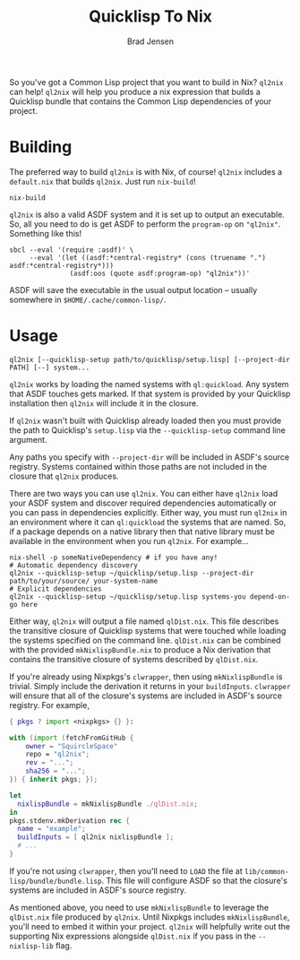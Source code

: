 #+TITLE: Quicklisp To Nix
#+AUTHOR: Brad Jensen

So you've got a Common Lisp project that you want to build in Nix?
~ql2nix~ can help!  ~ql2nix~ will help you produce a nix expression
that builds a Quicklisp bundle that contains the Common Lisp
dependencies of your project.

* Building
The preferred way to build ~ql2nix~ is with Nix, of course!  ~ql2nix~
includes a ~default.nix~ that builds ~ql2nix~.  Just run ~nix-build~!
#+BEGIN_EXAMPLE
nix-build
#+END_EXAMPLE

~ql2nix~ is also a valid ASDF system and it is set up to output an
executable.  So, all you need to do is get ASDF to perform the
~program-op~ on ~"ql2nix"~.  Something like this!

#+BEGIN_EXAMPLE
sbcl --eval '(require :asdf)' \
     --eval '(let ((asdf:*central-registry* (cons (truename ".") asdf:*central-registry*)))
               (asdf:oos (quote asdf:program-op) "ql2nix"))'
#+END_EXAMPLE

ASDF will save the executable in the usual output location -- usually
somewhere in ~$HOME/.cache/common-lisp/~.

* Usage
#+BEGIN_EXAMPLE
ql2nix [--quicklisp-setup path/to/quicklisp/setup.lisp] [--project-dir PATH] [--] system...
#+END_EXAMPLE

~ql2nix~ works by loading the named systems with ~ql:quickload~.  Any
system that ASDF touches gets marked.  If that system is provided by
your Quicklisp installation then ~ql2nix~ will include it in the
closure.

If ~ql2nix~ wasn't built with Quicklisp already loaded then you must
provide the path to Quicklisp's ~setup.lisp~ via the
~--quicklisp-setup~ command line argument.

Any paths you specify with ~--project-dir~ will be included in ASDF's
source registry.  Systems contained within those paths are not
included in the closure that ~ql2nix~ produces.

There are two ways you can use ~ql2nix~.  You can either have ~ql2nix~
load your ASDF system and discover required dependencies automatically
or you can pass in dependencies explicitly.  Either way, you must run
~ql2nix~ in an environment where it can ~ql:quickload~ the systems
that are named.  So, if a package depends on a native library then
that native library must be available in the environment when you run
~ql2nix~.  For example...

#+BEGIN_EXAMPLE
nix-shell -p someNativeDependency # if you have any!
# Automatic dependency discovery
ql2nix --quicklisp-setup ~/quicklisp/setup.lisp --project-dir path/to/your/source/ your-system-name
# Explicit dependencies
ql2nix --quicklisp-setup ~/quicklisp/setup.lisp systems-you depend-on-go here
#+END_EXAMPLE

Either way, ~ql2nix~ will output a file named ~qlDist.nix~.  This file
describes the transitive closure of Quicklisp systems that were
touched while loading the systems specified on the command line.
~qlDist.nix~ can be combined with the provided ~mkNixlispBundle.nix~
to produce a Nix derivation that contains the transitive closure of
systems described by ~qlDist.nix~.

If you're already using Nixpkgs's ~clwrapper~, then using
~mkNixlispBundle~ is trivial.  Simply include the derivation it
returns in your ~buildInputs~.  ~clwrapper~ will ensure that all of
the closure's systems are included in ASDF's source registry.  For example,

#+BEGIN_SRC nix
{ pkgs ? import <nixpkgs> {} }:

with (import (fetchFromGitHub {
    owner = "SquircleSpace"
    repo = "ql2nix";
    rev = "...";
    sha256 = "...";
}) { inherit pkgs; });

let
  nixlispBundle = mkNixlispBundle ./qlDist.nix;
in
pkgs.stdenv.mkDerivation rec {
  name = "example";
  buildInputs = [ ql2nix nixlispBundle ];
  # ...
}
#+END_SRC

If you're not using ~clwrapper~, then you'll need to ~LOAD~ the file
at ~lib/common-lisp/bundle/bundle.lisp~.  This file will configure
ASDF so that the closure's systems are included in ASDF's source
registry.

As mentioned above, you need to use ~mkNixlispBundle~ to leverage the
~qlDist.nix~ file produced by ~ql2nix~.  Until Nixpkgs includes
~mkNixlispBundle~, you'll need to embed it within your project.
~ql2nix~ will helpfully write out the supporting Nix expressions
alongside ~qlDist.nix~ if you pass in the ~--nixlisp-lib~ flag.

